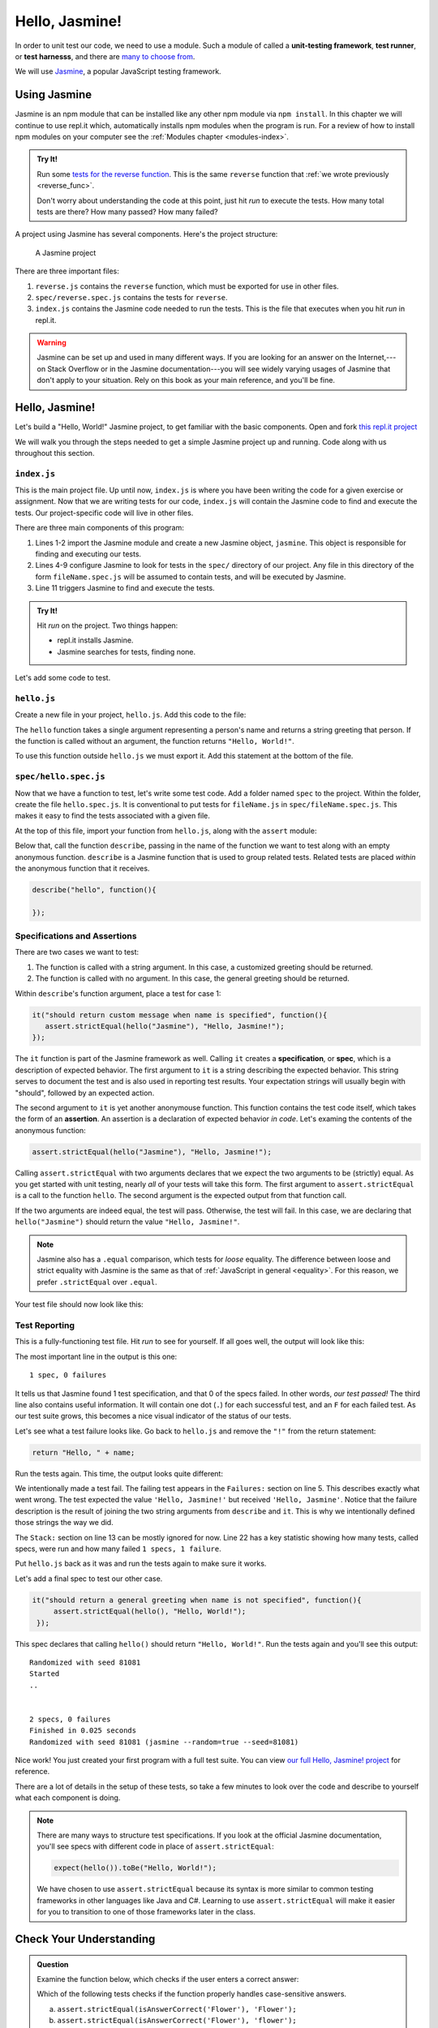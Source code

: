 Hello, Jasmine!
===============

.. index:: ! Jasmine

In order to unit test our code, we need to use a module. Such a module of called a **unit-testing framework**, **test runner**, or **test harnesss**, and there are `many to choose from <https://en.wikipedia.org/wiki/List_of_unit_testing_frameworks#JavaScript>`_.

We will use `Jasmine <https://jasmine.github.io/>`_, a popular JavaScript testing framework.

Using Jasmine
-------------

.. index::
   single: Jasmine; installing

Jasmine is an npm module that can be installed like any other npm module via ``npm install``. In this chapter we will continue to use
repl.it which, automatically installs npm modules when the program is run. For a review of how to install npm modules on your computer
see the :ref:`Modules chapter <modules-index>`.

.. admonition:: Try It!

   Run some `tests for the reverse function <https://repl.it/@launchcode/reverse-Function-With-Tests>`_. This is the same ``reverse`` function that :ref:`we wrote previously <reverse_func>`. 

   Don't worry about understanding the code at this point, just hit *run* to execute the tests. How many total tests are there? How many passed? How many failed? 

.. index::
   single: Jasmine; project structure

A project using Jasmine has several components. Here's the project structure:

.. figure:: figures/jasmine-project-structure.png
   :alt: A small project with three important files: index.js, reverse.js, reverse.spec.js

   A Jasmine project

There are three important files:

#. ``reverse.js`` contains the ``reverse`` function, which must be exported for use in other files.
#. ``spec/reverse.spec.js`` contains the tests for ``reverse``.
#. ``index.js`` contains the Jasmine code needed to run the tests. This is the file that executes when you hit *run* in repl.it.

.. warning:: Jasmine can be set up and used in many different ways. If you are looking for an answer on the Internet,---on Stack Overflow or in the Jasmine documentation---you will see widely varying usages of Jasmine that don't apply to your situation. Rely on this book as your main reference, and you'll be fine.

Hello, Jasmine!
---------------

Let's build a "Hello, World!" Jasmine project, to get familiar with the basic components. Open and fork `this repl.it project <https://repl.it/@launchcode/Hello-Jasmine-Starter-Code>`_

We will walk you through the steps needed to get a simple Jasmine project up and running. Code along with us throughout this section.

``index.js``
^^^^^^^^^^^^

This is the main project file. Up until now, ``index.js`` is where you have been writing the code for a given exercise or assignment. Now that we are writing tests for our code, ``index.js`` will contain the Jasmine code to find and execute the tests. Our project-specific code will live in other files.

.. sourcecode:: js
   :linenos:

   const Jasmine = require('jasmine');
   const jasmine = new Jasmine();

   jasmine.loadConfig({
      spec_dir: 'spec',
      spec_files: [
         "**/*[sS]pec.js"
      ],
   });

   jasmine.execute();

There are three main components of this program:

#. Lines 1-2 import the Jasmine module and create a new Jasmine object, ``jasmine``. This object is responsible for finding and executing our tests.
#. Lines 4-9 configure Jasmine to look for tests in the ``spec/`` directory of our project. Any file in this directory of the form ``fileName.spec.js`` will be assumed to contain tests, and will be executed by Jasmine.
#. Line 11 triggers Jasmine to find and execute the tests.

.. admonition:: Try It!

   Hit *run* on the project. Two things happen:

   - repl.it installs Jasmine.
   - Jasmine searches for tests, finding none.

Let's add some code to test.

.. _hello.js:

``hello.js``
^^^^^^^^^^^^

Create a new file in your project, ``hello.js``. Add this code to the file:

.. sourcecode:: js
   :linenos:

   function hello(name) {
      if (name === undefined)
         name = "World";

      return "Hello, " + name + "!";
   }

The ``hello`` function takes a single argument representing a person's name and returns a string greeting that person. If the function is called without an argument, the function returns ``"Hello, World!"``.

To use this function outside ``hello.js`` we must export it. Add this statement at the bottom of the file.

.. sourcecode:: js
   :linenos:

   module.exports = hello;

``spec/hello.spec.js``
^^^^^^^^^^^^^^^^^^^^^^

Now that we have a function to test, let's write some test code. Add a folder named ``spec`` to the project. Within the folder, create the file ``hello.spec.js``. It is conventional to put tests for ``fileName.js`` in ``spec/fileName.spec.js``. This makes it easy to find the tests associated with a given file.

At the top of this file, import your function from ``hello.js``, along with the ``assert`` module:

.. sourcecode:: js
   :linenos:

   const hello = require('../hello.js');
   const assert = require('assert');

Below that, call the function ``describe``, passing in the name of the function we want to test along with an empty anonymous function. ``describe`` is a Jasmine function that is used to group related tests. Related tests are placed *within* the anonymous function that it receives.

.. sourcecode:: js

   describe("hello", function(){

   });

.. _feedback:

Specifications and Assertions
^^^^^^^^^^^^^^^^^^^^^^^^^^^^^

.. index::
   single: Jasmine; specification
   single: specification
   single: assertion

There are two cases we want to test:

#. The function is called with a string argument. In this case, a customized greeting should be returned.
#. The function is called with no argument. In this case, the general greeting should be returned.

Within ``describe``'s function argument, place a test for case 1:

.. sourcecode:: js

   it("should return custom message when name is specified", function(){
      assert.strictEqual(hello("Jasmine"), "Hello, Jasmine!");
   });

The ``it`` function is part of the Jasmine framework as well. Calling ``it`` creates a **specification**, or **spec**, which is a description of expected behavior. The first argument to ``it`` is a string describing the expected behavior. This string serves to document the test and is also used in reporting test results. Your expectation strings will usually begin with "should", followed by an expected action.

The second argument to ``it`` is yet another anonymouse function. This function contains the test code itself, which takes the form of an **assertion**. An assertion is a declaration of expected behavior *in code*. Let's examing the contents of the anonymous function:

.. sourcecode:: js

   assert.strictEqual(hello("Jasmine"), "Hello, Jasmine!");

Calling ``assert.strictEqual`` with two arguments declares that we expect the two arguments to be (strictly) equal. As you get started with unit testing, nearly *all* of your tests will take this form. The first argument to ``assert.strictEqual`` is a call to the function ``hello``. The second argument is the expected output from that function call. 

If the two arguments are indeed equal, the test will pass. Otherwise, the test will fail. In this case, we are declaring that ``hello("Jasmine")`` should return the value ``"Hello, Jasmine!"``.

.. note::

   Jasmine also has a ``.equal`` comparison, which tests for *loose* equality. The difference between loose and strict equality with Jasmine is the same as that of :ref:`JavaScript in general <equality>`.
   For this reason, we prefer ``.strictEqual`` over ``.equal``.

Your test file should now look like this:

.. sourcecode:: js
   :linenos:

   const hello = require('../hello.js');
   const assert = require('assert');

   describe("hello world test", function(){

      it("should return a custom message when name is specified", function(){
         assert.strictEqual(hello("Jasmine"), "Hello, Jasmine!");
      });

   });

Test Reporting
^^^^^^^^^^^^^^

This is a fully-functioning test file. Hit *run* to see for yourself. If all goes well, the output will look like this:

.. sourcecode:: none
   :linenos:

   Randomized with seed 00798
   Started
   .


   1 spec, 0 failures
   Finished in 0.016 seconds
   Randomized with seed 00798 (jasmine --random=true --seed=00798)

The most important line in the output is this one:

::

   1 spec, 0 failures

It tells us that Jasmine found 1 test specification, and that 0 of the specs failed. In other words, *our test passed!* The third line also contains useful information. It will contain one dot (``.``) for each successful test, and an ``F`` for each failed test. As our test suite grows, this becomes a nice visual indicator of the status of our tests.

Let's see what a test failure looks like. Go back to ``hello.js`` and remove the ``"!"`` from the return statement:

.. sourcecode:: js

   return "Hello, " + name;

Run the tests again. This time, the output looks quite different:

.. sourcecode:: none
   :linenos:

   Randomized with seed 98738
   Started
   F

   Failures:
   1) hello world test should return a custom message when name is specified
   Message:
      AssertionError [ERR_ASSERTION]: Input A expected to strictly equal input B:
      + expected - actual

      - 'Hello, Jasmine'
      + 'Hello, Jasmine!'
   Stack:
      error properties: Object({ generatedMessage: true, code: 'ERR_ASSERTION', actual: 'Hello, Jasmine', expected: 'Hello, Jasmine!', operator: 'strictEqual' })
         at <Jasmine>
         at UserContext.<anonymous> (/home/runner/spec/reverse.spec.js:23:14)
         at <Jasmine>
         at runCallback (timers.js:705:18)
         at tryOnImmediate (timers.js:676:5)
         at processImmediate (timers.js:658:5)

   1 specs, 1 failure
   Finished in 0.021 seconds

We intentionally made a test fail. The failing test appears in the ``Failures:`` section on line 5. This
describes exactly what went wrong. The test expected the value ``'Hello, Jasmine!'`` but received ``'Hello, Jasmine'``.
Notice that the failure description is the result of joining the two string arguments from ``describe`` and ``it``.
This is why we intentionally defined those strings the way we did.

The ``Stack:`` section on line 13 can be mostly ignored for now.
Line 22 has a key statistic showing how many tests, called specs, were run and how many failed ``1 specs, 1 failure``.

Put ``hello.js`` back as it was and run the tests again to make sure it works.

Let's add a final spec to test our other case.

.. sourcecode:: js

   it("should return a general greeting when name is not specified", function(){
        assert.strictEqual(hello(), "Hello, World!");
    });

This spec declares that calling ``hello()`` should return ``"Hello, World!"``. Run the tests again and you'll see this output:

::

   Randomized with seed 81081
   Started
   ..


   2 specs, 0 failures
   Finished in 0.025 seconds
   Randomized with seed 81081 (jasmine --random=true --seed=81081)

Nice work! You just created your first program with a full test suite. You can view `our full Hello, Jasmine! project <https://repl.it/@launchcode/Hello-Jasmine>`_ for reference.

There are a lot of details in the setup of these tests, so take a few minutes to look over the code and describe to yourself what each component is doing.

.. note::

   There are many ways to structure test specifications. If you look at the official Jasmine documentation, you'll see specs with different code in place of ``assert.strictEqual``:

   .. sourcecode:: js

      expect(hello()).toBe("Hello, World!");

   We have chosen to use ``assert.strictEqual`` because its syntax is more similar to common testing frameworks in other languages like Java and C#. Learning to use ``assert.strictEqual`` will make it easier for you to transition to one of those frameworks later in the class.

Check Your Understanding
-------------------------

.. admonition:: Question

   Examine the function below, which checks if the user enters a correct
   answer:

   .. sourcecode:: js
      :linenos:

      function isAnswerCorrect(answer,correctAnswer){
         return answer === correctAnswer;
      }

   Which of the following tests checks if the function properly handles
   case-sensitive answers.

   a. ``assert.strictEqual(isAnswerCorrect('Flower'), 'Flower');``
   b. ``assert.strictEqual(isAnswerCorrect('Flower'), 'flower');``
   c. ``assert.strictEqual(isAnswerCorrect('Flower'), 'Plant');``
   d. ``assert.strictEqual(isAnswerCorrect('Flower'), '');``
